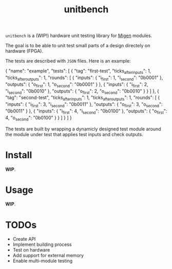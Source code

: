 #+TITLE: unitbench

~unitbench~ is a (WIP!) hardware unit testing library for
[[https://github.com/m-labs/migen][Migen]] modules.

The goal is to be able to unit test small parts of a design directely on
hardware (FPGA).

The tests are described with ~JSON~ files. Here is an example:

#+BEGIN_SRC: json
{
    "name": "example",
    "tests": [ {
        "tag": "first-test",
        "ticks_after_inputs": 1,
        "ticks_after_outputs": 1,
        "rounds": [ {
            "inputs": {
                "i_first": 1,
                "i_second": "0b0001"
            },
            "outputs": {
                "o_first": 1,
                "o_second": "0b0001"
            }
        }, {
            "inputs": {
                "i_first": 2,
                "i_second": "0b0010"
            },
            "outputs": {
                "o_first": 2,
                "o_second": "0b0010"
            }
        } ]
    }, {
        "tag": "second-test",
        "ticks_after_inputs": 1,
        "ticks_after_outputs": 1,
        "rounds": [ {
            "inputs": {
                "i_first": 3,
                "i_second": "0b0011"
            },
            "outputs": {
                "o_first": 3,
                "o_second": "0b0011"
            }
        }, {
            "inputs": {
                "i_first": 4,
                "i_second": "0b0100"
            },
            "outputs": {
                "o_first": 4,
                "o_second": "0b0100"
            }
        } ]
    } ]
}
#+END_SRC

The tests are built by wrapping a dynamicly designed test module around the
module under test that applies test inputs and check outputs.

* Install

*WIP*.

* Usage

*WIP*.

* TODOs
  
- Create API
- Implement building process
- Test on hardware
- Add support for external memory
- Enable multi-module testing
